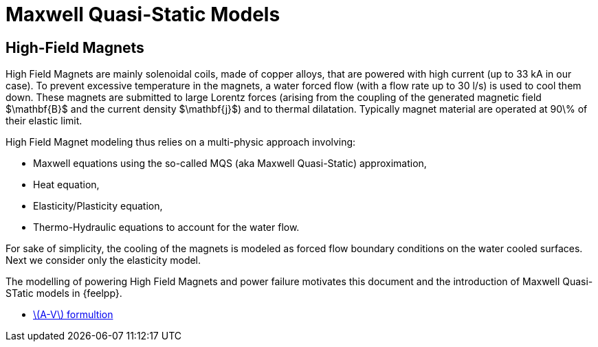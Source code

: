= Maxwell Quasi-Static Models
:stem: latexmath

== High-Field Magnets
High Field Magnets are mainly solenoidal coils, made of copper alloys, that are powered with high current (up to 33 kA in  our case). 
To prevent excessive temperature in the magnets, a water forced flow (with a flow rate up to 30 l/s) is used to cool them down. 
These magnets are submitted to large Lorentz forces (arising from the coupling of the generated magnetic field $\mathbf{B}$ and the current density $\mathbf{j}$) and to thermal dilatation.
Typically magnet material are operated at 90\% of their elastic limit.

High Field Magnet modeling thus relies on a multi-physic approach involving:

* Maxwell equations using the so-called MQS (aka Maxwell Quasi-Static) approximation,
* Heat equation,
* Elasticity/Plasticity equation,
* Thermo-Hydraulic equations to account for the water flow.

For sake of simplicity, the cooling of the magnets is modeled as forced flow boundary conditions on the water cooled surfaces. 
Next we consider only the elasticity model.

The modelling of powering High Field Magnets and power failure motivates this document and the introduction of Maxwell Quasi-STatic models in {feelpp}.

* xref:mqs/AV.adoc[stem:[A-V] formultion]